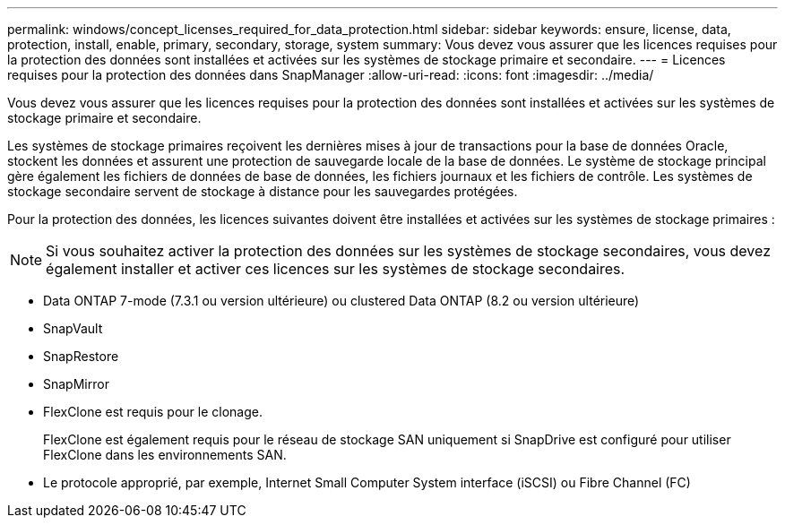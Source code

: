 ---
permalink: windows/concept_licenses_required_for_data_protection.html 
sidebar: sidebar 
keywords: ensure, license, data, protection, install, enable, primary, secondary, storage, system 
summary: Vous devez vous assurer que les licences requises pour la protection des données sont installées et activées sur les systèmes de stockage primaire et secondaire. 
---
= Licences requises pour la protection des données dans SnapManager
:allow-uri-read: 
:icons: font
:imagesdir: ../media/


[role="lead"]
Vous devez vous assurer que les licences requises pour la protection des données sont installées et activées sur les systèmes de stockage primaire et secondaire.

Les systèmes de stockage primaires reçoivent les dernières mises à jour de transactions pour la base de données Oracle, stockent les données et assurent une protection de sauvegarde locale de la base de données. Le système de stockage principal gère également les fichiers de données de base de données, les fichiers journaux et les fichiers de contrôle. Les systèmes de stockage secondaire servent de stockage à distance pour les sauvegardes protégées.

Pour la protection des données, les licences suivantes doivent être installées et activées sur les systèmes de stockage primaires :


NOTE: Si vous souhaitez activer la protection des données sur les systèmes de stockage secondaires, vous devez également installer et activer ces licences sur les systèmes de stockage secondaires.

* Data ONTAP 7-mode (7.3.1 ou version ultérieure) ou clustered Data ONTAP (8.2 ou version ultérieure)
* SnapVault
* SnapRestore
* SnapMirror
* FlexClone est requis pour le clonage.
+
FlexClone est également requis pour le réseau de stockage SAN uniquement si SnapDrive est configuré pour utiliser FlexClone dans les environnements SAN.

* Le protocole approprié, par exemple, Internet Small Computer System interface (iSCSI) ou Fibre Channel (FC)

